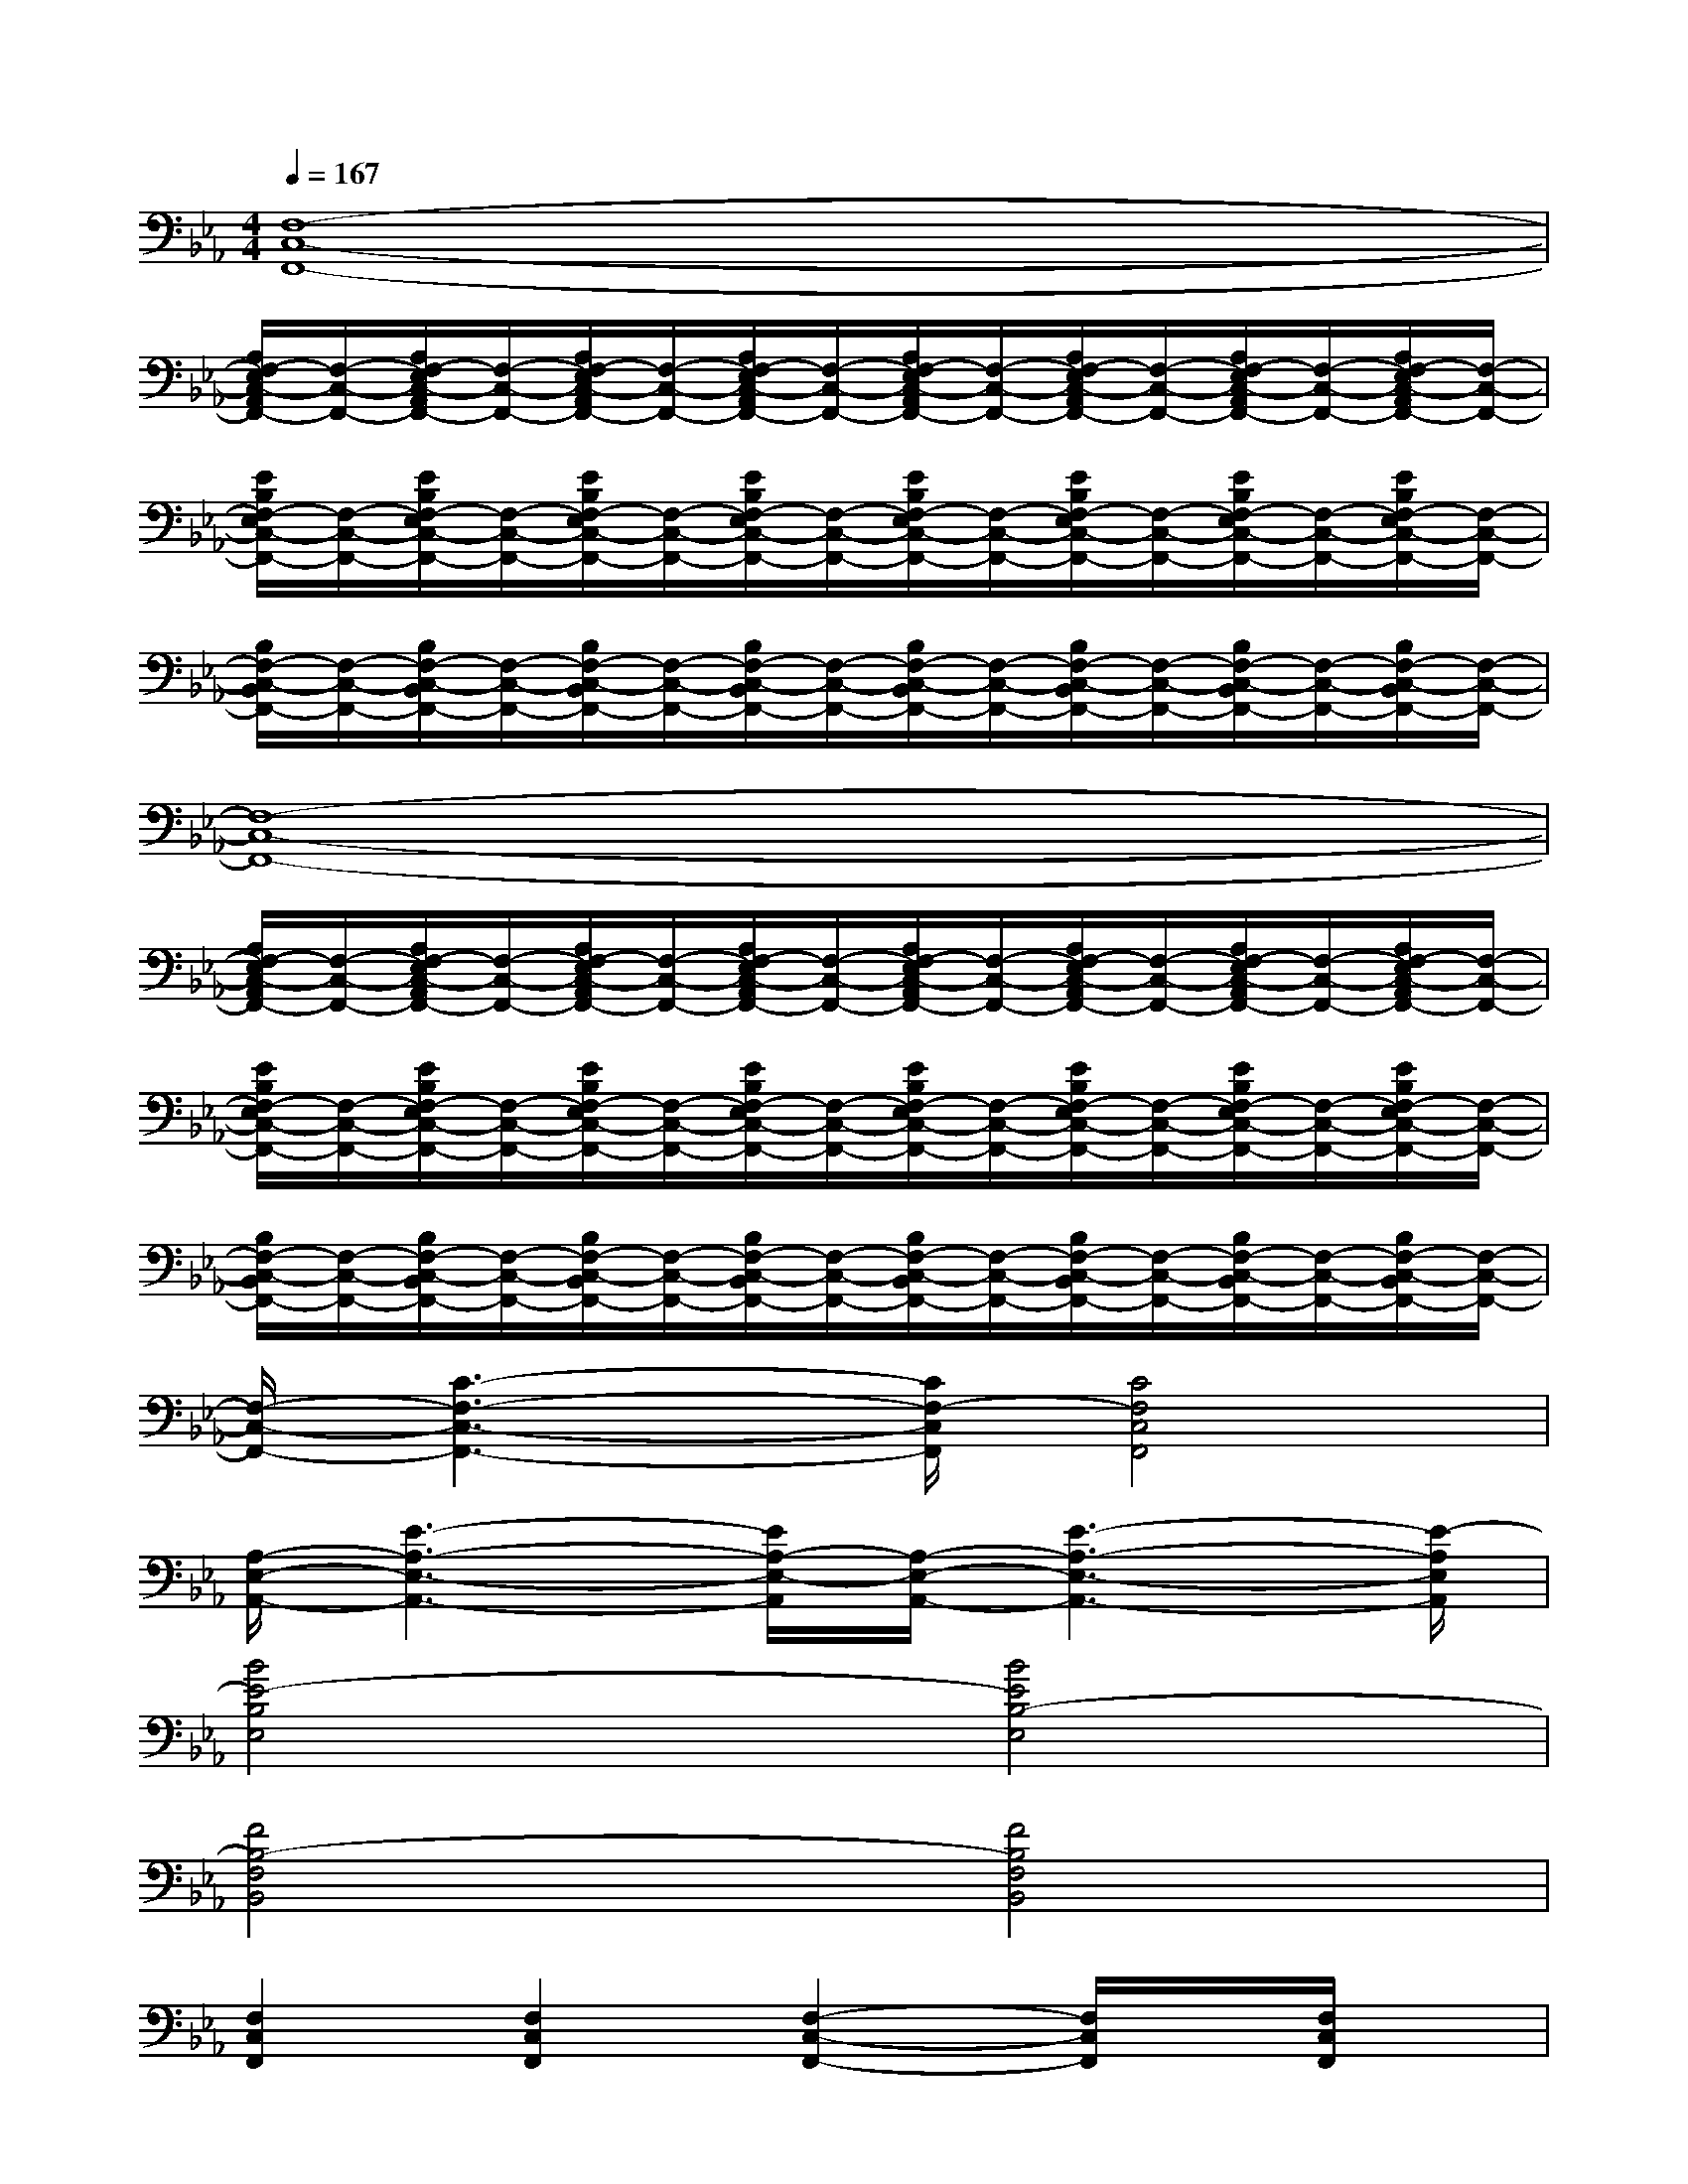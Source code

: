 X:1
T:
M:4/4
L:1/8
Q:1/4=167
K:Eb%3flats
V:1
[F,8-C,8-F,,8-]|
[A,/2F,/2-E,/2C,/2-A,,/2F,,/2-][F,/2-C,/2-F,,/2-][A,/2F,/2-E,/2C,/2-A,,/2F,,/2-][F,/2-C,/2-F,,/2-][A,/2F,/2-E,/2C,/2-A,,/2F,,/2-][F,/2-C,/2-F,,/2-][A,/2F,/2-E,/2C,/2-A,,/2F,,/2-][F,/2-C,/2-F,,/2-][A,/2F,/2-E,/2C,/2-A,,/2F,,/2-][F,/2-C,/2-F,,/2-][A,/2F,/2-E,/2C,/2-A,,/2F,,/2-][F,/2-C,/2-F,,/2-][A,/2F,/2-E,/2C,/2-A,,/2F,,/2-][F,/2-C,/2-F,,/2-][A,/2F,/2-E,/2C,/2-A,,/2F,,/2-][F,/2-C,/2-F,,/2-]|
[E/2B,/2F,/2-E,/2C,/2-F,,/2-][F,/2-C,/2-F,,/2-][E/2B,/2F,/2-E,/2C,/2-F,,/2-][F,/2-C,/2-F,,/2-][E/2B,/2F,/2-E,/2C,/2-F,,/2-][F,/2-C,/2-F,,/2-][E/2B,/2F,/2-E,/2C,/2-F,,/2-][F,/2-C,/2-F,,/2-][E/2B,/2F,/2-E,/2C,/2-F,,/2-][F,/2-C,/2-F,,/2-][E/2B,/2F,/2-E,/2C,/2-F,,/2-][F,/2-C,/2-F,,/2-][E/2B,/2F,/2-E,/2C,/2-F,,/2-][F,/2-C,/2-F,,/2-][E/2B,/2F,/2-E,/2C,/2-F,,/2-][F,/2-C,/2-F,,/2-]|
[B,/2F,/2-C,/2-B,,/2F,,/2-][F,/2-C,/2-F,,/2-][B,/2F,/2-C,/2-B,,/2F,,/2-][F,/2-C,/2-F,,/2-][B,/2F,/2-C,/2-B,,/2F,,/2-][F,/2-C,/2-F,,/2-][B,/2F,/2-C,/2-B,,/2F,,/2-][F,/2-C,/2-F,,/2-][B,/2F,/2-C,/2-B,,/2F,,/2-][F,/2-C,/2-F,,/2-][B,/2F,/2-C,/2-B,,/2F,,/2-][F,/2-C,/2-F,,/2-][B,/2F,/2-C,/2-B,,/2F,,/2-][F,/2-C,/2-F,,/2-][B,/2F,/2-C,/2-B,,/2F,,/2-][F,/2-C,/2-F,,/2-]|
[F,8-C,8-F,,8-]|
[A,/2F,/2-E,/2C,/2-A,,/2F,,/2-][F,/2-C,/2-F,,/2-][A,/2F,/2-E,/2C,/2-A,,/2F,,/2-][F,/2-C,/2-F,,/2-][A,/2F,/2-E,/2C,/2-A,,/2F,,/2-][F,/2-C,/2-F,,/2-][A,/2F,/2-E,/2C,/2-A,,/2F,,/2-][F,/2-C,/2-F,,/2-][A,/2F,/2-E,/2C,/2-A,,/2F,,/2-][F,/2-C,/2-F,,/2-][A,/2F,/2-E,/2C,/2-A,,/2F,,/2-][F,/2-C,/2-F,,/2-][A,/2F,/2-E,/2C,/2-A,,/2F,,/2-][F,/2-C,/2-F,,/2-][A,/2F,/2-E,/2C,/2-A,,/2F,,/2-][F,/2-C,/2-F,,/2-]|
[E/2B,/2F,/2-E,/2C,/2-F,,/2-][F,/2-C,/2-F,,/2-][E/2B,/2F,/2-E,/2C,/2-F,,/2-][F,/2-C,/2-F,,/2-][E/2B,/2F,/2-E,/2C,/2-F,,/2-][F,/2-C,/2-F,,/2-][E/2B,/2F,/2-E,/2C,/2-F,,/2-][F,/2-C,/2-F,,/2-][E/2B,/2F,/2-E,/2C,/2-F,,/2-][F,/2-C,/2-F,,/2-][E/2B,/2F,/2-E,/2C,/2-F,,/2-][F,/2-C,/2-F,,/2-][E/2B,/2F,/2-E,/2C,/2-F,,/2-][F,/2-C,/2-F,,/2-][E/2B,/2F,/2-E,/2C,/2-F,,/2-][F,/2-C,/2-F,,/2-]|
[B,/2F,/2-C,/2-B,,/2F,,/2-][F,/2-C,/2-F,,/2-][B,/2F,/2-C,/2-B,,/2F,,/2-][F,/2-C,/2-F,,/2-][B,/2F,/2-C,/2-B,,/2F,,/2-][F,/2-C,/2-F,,/2-][B,/2F,/2-C,/2-B,,/2F,,/2-][F,/2-C,/2-F,,/2-][B,/2F,/2-C,/2-B,,/2F,,/2-][F,/2-C,/2-F,,/2-][B,/2F,/2-C,/2-B,,/2F,,/2-][F,/2-C,/2-F,,/2-][B,/2F,/2-C,/2-B,,/2F,,/2-][F,/2-C,/2-F,,/2-][B,/2F,/2-C,/2-B,,/2F,,/2-][F,/2-C,/2-F,,/2-]|
[F,/2-C,/2-F,,/2-][C3-F,3-C,3-F,,3-][C/2F,/2-C,/2F,,/2][C4F,4C,4F,,4]|
[A,/2-E,/2-A,,/2-][E3-A,3-E,3-A,,3-][E/2A,/2-E,/2-A,,/2][A,/2-E,/2-A,,/2-][E3-A,3-E,3-A,,3-][E/2-A,/2E,/2A,,/2]|
[B4E4-B,4E,4][B4E4B,4-E,4]|
[F4B,4-F,4B,,4][F4B,4F,4B,,4]|
[F,2C,2F,,2][F,2C,2F,,2][F,2-C,2-F,,2-][F,/2C,/2F,,/2]x/2[F,/2C,/2F,,/2]x/2|
[A,2E,2A,,2][A,2E,2A,,2][A,2-E,2-A,,2-][A,/2E,/2A,,/2]x/2[A,/2E,/2A,,/2]x/2|
[E2B,2E,2][E2B,2E,2][E2-B,2-E,2-][E/2B,/2E,/2]x/2[E/2B,/2E,/2]x/2|
[B,2F,2B,,2][B,2F,2B,,2][B,2-F,2-B,,2-][B,/2F,/2B,,/2]x/2[B,/2F,/2B,,/2]x/2